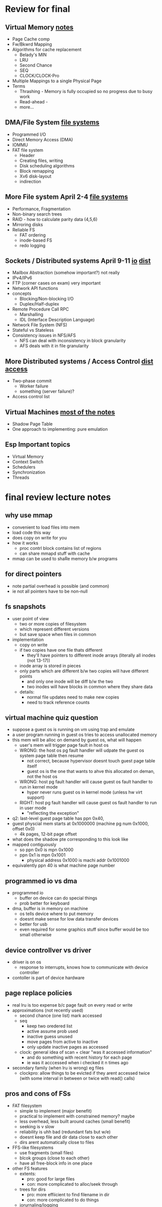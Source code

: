 * Review for final

** Virtual Memory [[file:virtual_mem.org][notes]]
   - Page Cache comp
   - Fw/Bkwrd Mapping
   - Algorithms for cache replacement
     + Belady's MIN
     + LRU
     + Second Chance
     + SEQ
     + CLOCK/CLOCK-Pro
   - Multiple Mappings to a single Physical Page
   - Terms
     + Thrashing - Memory is fully occupied so no progress due to busy work
     + Read-ahead - 
     + more...

** DMA/File System  [[file:file-systems.org][file systems]]
   - Programmed I/O
   - Direct Memory Access (DMA)
   - IOMMU
   - FAT file system
     + Header
     + Creating files, writing
     + Disk scheduling algorithms
     + Block remapping
     + Xv6 disk-layout
     + indirection

** More File system April 2-4 [[file:file-systems.org][file systems]]
   - Performance, Fragmentation
   - Non-binary search trees
   - RAID - how to calculate parity data (4,5,6)
   - Mirroring disks
   - Reliable FS
     + FAT ordering
     + inode-based FS
     + redo logging

** Sockets / Distributed systems April 9-11 [[file:IO.org][io]] [[file:distributed_systems.org][dist]] 
   - Mailbox Abstraction (somehow important?) not really
   - IPv4/IPv6
   - FTP (corner cases on exam) very important
   - Network API functions
   - concepts
     + Blocking/Non-blocking I/O
     + Duplex/Half-duplex
   - Remote Procedure Call RPC
     + Marshalling
     + IDL (Interface Description Language)
   - Network File System (NFS)
   - Stateful vs Stateless
   - Consistency issues in NFS/AFS
     + NFS can deal with inconsistency in block granularity
     + AFS deals with it in file granularity

** More Distributed systems / Access Control [[file:distributed_systems.org][dist]] [[file:access_control.org][access]]
   - Two-phase commit
     + Worker failure
     + something (server failure)?
   - Access control list

** Virtual Machines  [[file:virtual_machines.org][most of the notes]]
   - Shadow Page Table
   - One approach to implementing: pure emulation
     
** Esp Important topics
   - Virtual Memory
   - Context Switch
   - Schedulers
   - Synchronization
   - Threads


* final review lecture notes

** why use mmap
   - convenient to load files into mem
   - load code this way
   - does copy on write for you
   - how it works
     + proc contrl block contains list of regions
     + can share mmapd stuff with cache
   - mmap can be used to shaRe memory b/w programs
 
** for direct pointers
   - note partial overhead is possible (and common)
   - ie not all pointers have to be non-null

** fs snapshots
   - user point of view
     + two or more copies of filesystem
     + which represent different versions
     + but save space when files in common
   - implementation
     + copy on write
     + if two copies have one file thats different
       * they'll have pointers to different inode arrays (literally all inodes (not 13-17))
	 - inode array is stored in pieces
	 - only parts which are different b/w two copies will have different points
       * and only one inode will be diff b/w the two
       * two inodes will have blocks in common where they share data
     + details:
       * normal file updates need to make new copies
       * need to track reference counts

** virtual machine quiz question
   - suppose a guest os is running on vm using trap and emulate
   - a user program running in guest os tries to access unallocated memory
   - this mem will be alloc on demand by guest  os, what will happen
     + user's mem will trigger page fault in host os
     + WRONG: the host os pg fault handler will udpate the guest os system page table then resume
       * not correct, because hypervisor doesnt touch guest page table itself
       * guest os is the one that wants to ahve this allocated on deman, not the host os
     + WRONG: host pg fault handler will cause guest os fault handler to run in kernel mode
       * hyper never runs guest os in kernel mode (unless hw virt support)
     + RIGHT: host pg fault handler will cause guest os fault handler to run in user mode
       * "reflecting the exception"
   - q2: last-level guest page table has ppn 0x40,
   - guest physcial mem starts at 0x1000000 (machine pg num 0x1000, offset 0x0)
     + 4k pages, 12-bit page offset
   - what does the shadow pte corresponding to this look like
   - mapped contiguously
     + so  ppn 0x0 is mpn 0x1000
     + ppn 0x1 is mpn 0x1001
       + physical address 0x1000 is machi addr 0x1001000

   - equivalently ppn 40 is what machine page number

** programmed io vs dma
   - programmed io
     + buffer on device can do special things
     + prob better for keyboard
   - dma, buffer is in memory on machine
     + os tells device where to put memory
     + doesnt make sense for low data transfer devices
     + better for usb
     + even required for some graphics stuff since buffer would be too small otherwise

** device controllver vs driver
   - driver is on os
     + response to interrupts, knows how to communicate with device controller
   - contoller is part of device hardware

** page replace policies
   - real lru is too expense b/c page fault on every read or write
   - approximations (not recently used)
     + second chance (one list) mark accessed 
     + seq
       * keep two oredered list
       * active assume prob used
       * inactive guess unused
       * move pages from active to inactive
       * only update inactive pages as accessed
     + clock: general idea of scan + clear "was it accessed information"
       * and do something with recent history for each page
       * ie was it acccessed when i checked it n times ago
   - secondary family (when lru is wrong) eg files
     + clockpro: allow things to be evicted if they arent accessed twice (with some interval in between or twice with read() calls)

** pros and cons of FSs
   - FAT filesystem
     + simple to implement (major benefit)
     + practical to implement with constrained memory? maybe
     + less overhead, less built around caches (small benefit)
     + seeking is v slow
     + reliability is uhh bad (redundant fats but w/e)
     + doesnt keep file and dir data close to each other
     + dirs arent automatically close to files
   - FFS-like filesystems
     + use fragments (small files)
     + blcok groups (close to each other)
     + have all free-block info in one place
   - other FS features
     + extents:
       - pro: good for large files
       - con: more complicated to alloc/seek through
     + trees for dirs
       - pro: more effiicient to find filename in dir
       - con: more complicated to do things
     + jorurnaling/logging
       + pro: recovery from failures
       + pro: faster writes
       + con: more complicated to implement
       + con: doesnt eliminate data loss entirely



